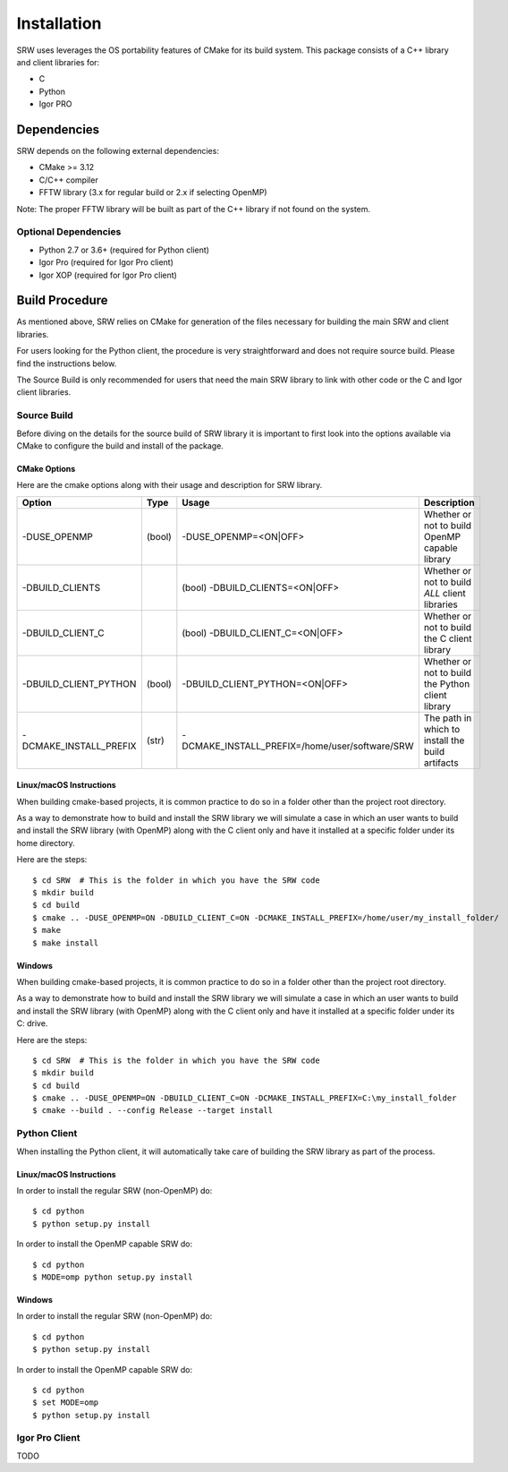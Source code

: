 ============
Installation
============

SRW uses leverages the OS portability features of CMake for its build system.
This package consists of a C++ library and client libraries for:

- C
- Python
- Igor PRO

------------
Dependencies
------------

SRW depends on the following external dependencies:

- CMake >= 3.12
- C/C++ compiler
- FFTW library (3.x for regular build or 2.x if selecting OpenMP)

Note: The proper FFTW library will be built as part of the C++ library if not found on the system.

Optional Dependencies
=====================

- Python 2.7 or 3.6+ (required for Python client)
- Igor Pro (required for Igor Pro client)
- Igor XOP (required for Igor Pro client)

---------------
Build Procedure
---------------

As mentioned above, SRW relies on CMake for generation of the files necessary for
building the main SRW and client libraries.

For users looking for the Python client, the procedure is very straightforward
and does not require source build. Please find the instructions below.

The Source Build is only recommended for users that need the main SRW library to
link with other code or the C and Igor client libraries.

Source Build
============

Before diving on the details for the source build of SRW library it is important
to first look into the options available via CMake to configure the build and install
of the package.

CMake Options
^^^^^^^^^^^^^

Here are the cmake options along with their usage and description for SRW library.

======================  ====== =============================================== ==========================================================
Option                  Type   Usage                                           Description
======================  ====== =============================================== ==========================================================
-DUSE_OPENMP            (bool) -DUSE_OPENMP=<ON|OFF>                           Whether or not to build OpenMP capable library
-DBUILD_CLIENTS 		(bool) -DBUILD_CLIENTS=<ON|OFF>                        Whether or not to build `ALL` client libraries
-DBUILD_CLIENT_C 		(bool) -DBUILD_CLIENT_C=<ON|OFF>                       Whether or not to build the C client library
-DBUILD_CLIENT_PYTHON   (bool) -DBUILD_CLIENT_PYTHON=<ON|OFF>                  Whether or not to build the Python client library
-DCMAKE_INSTALL_PREFIX  (str)  -DCMAKE_INSTALL_PREFIX=/home/user/software/SRW  The path in which to install the build artifacts
======================  ====== =============================================== ==========================================================


Linux/macOS Instructions
^^^^^^^^^^^^^^^^^^^^^^^^

When building cmake-based projects, it is common practice to do so in a folder other than the project root directory.

As a way to demonstrate how to build and install the SRW library we will simulate a case in which an user wants to
build and install the SRW library (with OpenMP) along with the C client only and have it installed at a specific folder under its home directory.

Here are the steps::

  $ cd SRW  # This is the folder in which you have the SRW code
  $ mkdir build
  $ cd build
  $ cmake .. -DUSE_OPENMP=ON -DBUILD_CLIENT_C=ON -DCMAKE_INSTALL_PREFIX=/home/user/my_install_folder/
  $ make
  $ make install

Windows
^^^^^^^

When building cmake-based projects, it is common practice to do so in a folder other than the project root directory.

As a way to demonstrate how to build and install the SRW library we will simulate a case in which an user wants to
build and install the SRW library (with OpenMP) along with the C client only and have it installed at a specific folder under its C: drive.

Here are the steps::

  $ cd SRW  # This is the folder in which you have the SRW code
  $ mkdir build
  $ cd build
  $ cmake .. -DUSE_OPENMP=ON -DBUILD_CLIENT_C=ON -DCMAKE_INSTALL_PREFIX=C:\my_install_folder
  $ cmake --build . --config Release --target install


Python Client
=============

When installing the Python client, it will automatically take care of building
the SRW library as part of the process.

Linux/macOS Instructions
^^^^^^^^^^^^^^^^^^^^^^^^

In order to install the regular SRW (non-OpenMP) do::

  $ cd python
  $ python setup.py install

In order to install the OpenMP capable SRW do::

  $ cd python
  $ MODE=omp python setup.py install

Windows
^^^^^^^

In order to install the regular SRW (non-OpenMP) do::

  $ cd python
  $ python setup.py install

In order to install the OpenMP capable SRW do::

  $ cd python
  $ set MODE=omp
  $ python setup.py install


Igor Pro Client
===============

TODO